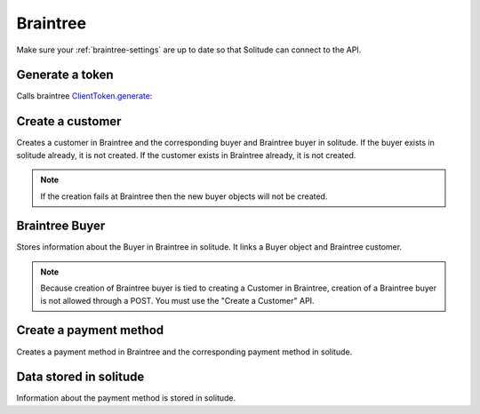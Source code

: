 .. _braintree:

Braintree
#########

Make sure your :ref:`braintree-settings` are up to date so that
Solitude can connect to the API.

Generate a token
----------------

Calls braintree `ClientToken.generate <https://developers.braintreepayments.com/javascript+python/reference/request/client-token/generate>`_:

.. http:post:: /braintree/token/generate/

    :>json string token: the token returned by Braintree.
    :status 200: token successfully generated.

Create a customer
-----------------

Creates a customer in Braintree and the corresponding buyer and Braintree buyer
in solitude. If the buyer exists in solitude already, it is not created. If the
customer exists in Braintree already, it is not created.

.. http:post:: /braintree/customer/

    :<json string uuid: the uuid of the buyer in solitude.

    Returns :ref:`a buyer object <buyer-label>` with some extra fields.

    .. code-block:: json

        {
            "active": true,
            "braintree": {
                "created_at": "2015-04-27T21:35:51",
                "id": "123",
                "updated_at": "2015-04-27T21:35:51"
            },
            "email": null,
            "needs_pin_reset": false,
            "new_pin": false,
            "pin": false,
            "pin_confirmed": false,
            "pin_failures": 0,
            "pin_is_locked_out": false,
            "pin_was_locked_out": false,
            "resource_pk": 8,
            "resource_uri": "/generic/buyer/8/",
            "uuid": "123"
        }

    :>json string braintree id: id.
    :>json string braintree created_at: created date and time.
    :>json string braintree updated_at: updated date and time.

    :status 200: customer, Braintree buyer and buyer already exist.
    :status 201: customer, Braintree buyer or buyer successfully created.

.. note:: If the creation fails at Braintree then the new buyer objects will
          not be created.

.. _braintree-buyer-label:

Braintree Buyer
---------------

Stores information about the Buyer in Braintree in solitude. It links a Buyer
object and Braintree customer.

.. note:: Because creation of Braintree buyer is tied to creating a Customer
          in Braintree, creation of a Braintree buyer is not allowed through
          a POST. You must use the "Create a Customer" API.

.. http:get:: /braintree/buyer/<buyer id>/

    .. code-block:: json

        {
            "active": true,
            "braintree_id": "7",
            "buyer": "/braintree/buyer/7/",
            "counter": 0,
            "created": "2015-04-30T11:42:09",
            "modified": "2015-04-30T11:42:09",
            "resource_pk": 1,
            "resource_uri": "/braintree/buyer/1/"
        }

    :>json boolean active: if the buyer is currently active.
    :>json string braintree_id: the id of the customer on Braintree. This field
                                is read only.
    :>json string buyer: URI to :ref:`a buyer object <buyer-label>`

.. http:patch:: /braintree/buyer/<buyer id>/

    :<json boolean active: if the buyer is currently active.

.. http:get:: /braintree/buyer/

    :query buyer: the primary key of the buyer.
    :query active: the active status.

Create a payment method
-----------------------

Creates a payment method in Braintree and the corresponding payment method in
solitude.

.. http:post:: /braintree/paymethod/

    :<json string uuid: the uuid of the buyer in solitude.
    :<json string nonce: the payment nonce returned by Braintree.

    Returns :ref:`a payment method object <payment-methods>` with some extra
    fields.

    .. code-block:: json

        {
            "braintree": {
                "created_at": "2015-05-05T14:22:26.650",
                "token": "da-token",
                "updated_at": "2015-05-05T14:22:26.650"
            },
            "mozilla": {
                "active": true,
                "braintree_buyer": "/braintree/mozilla/buyer/16/",
                "counter": 0,
                "created": "2015-05-05T14:22:26.656",
                "id": 4,
                "modified": "2015-05-05T14:22:26.656",
                "provider_id": "da-token",
                "resource_pk": 4,
                "resource_uri": "/braintree/mozilla/paymethod/4/",
                "truncated_id": "7890",
                "type": 1,
                "type_name": "visa"
            }
        }

    :>json string braintree token: id of the payment method in braintree.
    :>json string braintree created_at: created date and time.
    :>json string braintree updated_at: updated date and time.

    :status 201: payment method created.

Data stored in solitude
-----------------------

Information about the payment method is stored in solitude.

.. http:get:: /braintree/mozilla/paymethod/<method id>/

    .. code-block:: json

        {
          "active": true,
          "braintree_buyer": "/braintree/mozilla/buyer/2/",
          "counter": 0,
          "created": "2015-05-05T14:25:38",
          "id": 1,
          "modified": "2015-05-05T14:25:38",
          "provider_id": "da-token",
          "resource_pk": 1,
          "resource_uri": "/braintree/mozilla/paymethod/1/",
          "truncated_id": "some",
          "type": 1,
          "type_name": "visa"
        }

    :>json boolean active: active flag for the method.
    :>json string braintree_buyer: URI to :ref:`a braintree buyer object <braintree-buyer-label>`.
    :>json string provider_id: an id for the payment method on the provider, this field is read only.
    :>json string truncated_id: a truncated id of the payment type, for example
                                for a credit card, the last 4 digits, this field is read only.
    :>json int type: `1` for credit card is currently the only one supported, this field is read only.
    :>json string type_name: name of the type of purchase, this field is read only.

.. http:patch:: /braintree/mozilla/<method id>/

    :<json boolean active: if the buyer is currently active.

.. http:get:: /braintree/mozilla/

    :query braintree_buyer: the primary key of the braintree_buyer.
    :query braintree_buyer__buyer__uuid: the uuid for the buyer.
    :query active: the active status.
